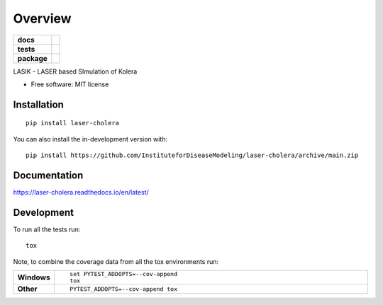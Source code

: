 ========
Overview
========

.. start-badges

.. list-table::
    :stub-columns: 1

    * - docs
      - |docs|
    * - tests
      - |github-actions| |codecov|
    * - package
      - |version| |wheel| |supported-versions| |supported-implementations| |commits-since|
.. |docs| image:: https://readthedocs.org/projects/laser-cholera/badge/?style=flat
    :target: https://laser-cholera.readthedocs.io/en/latest/
    :alt: Documentation Status

.. |github-actions| image:: https://github.com/InstituteforDiseaseModeling/laser-cholera/actions/workflows/github-actions.yml/badge.svg
    :alt: GitHub Actions Build Status
    :target: https://github.com/InstituteforDiseaseModeling/laser-cholera/actions

.. |codecov| image:: https://codecov.io/gh/InstituteforDiseaseModeling/laser-cholera/branch/main/graphs/badge.svg?branch=main
    :alt: Coverage Status
    :target: https://app.codecov.io/github/InstituteforDiseaseModeling/laser-cholera

.. |version| image:: https://img.shields.io/pypi/v/laser-cholera.svg
    :alt: PyPI Package latest release
    :target: https://test.pypi.org/project/laser-cholera/

.. |wheel| image:: https://img.shields.io/pypi/wheel/laser-cholera.svg
    :alt: PyPI Wheel
    :target: https://test.pypi.org/project/laser-cholera/

.. |supported-versions| image:: https://img.shields.io/pypi/pyversions/laser-cholera.svg
    :alt: Supported versions
    :target: https://test.pypi.org/project/laser-cholera/

.. |supported-implementations| image:: https://img.shields.io/pypi/implementation/laser-cholera.svg
    :alt: Supported implementations
    :target: https://test.pypi.org/project/laser-cholera/

.. |commits-since| image:: https://img.shields.io/github/commits-since/InstituteforDiseaseModeling/laser-cholera/v0.7.2.svg
    :alt: Commits since latest release
    :target: https://github.com/InstituteforDiseaseModeling/laser-cholera/compare/v0.7.2...main



.. end-badges

LASIK - LASER based SImulation of Kolera

* Free software: MIT license

Installation
============

::

    pip install laser-cholera

You can also install the in-development version with::

    pip install https://github.com/InstituteforDiseaseModeling/laser-cholera/archive/main.zip


Documentation
=============


https://laser-cholera.readthedocs.io/en/latest/


Development
===========

To run all the tests run::

    tox

Note, to combine the coverage data from all the tox environments run:

.. list-table::
    :widths: 10 90
    :stub-columns: 1

    - - Windows
      - ::

            set PYTEST_ADDOPTS=--cov-append
            tox

    - - Other
      - ::

            PYTEST_ADDOPTS=--cov-append tox
